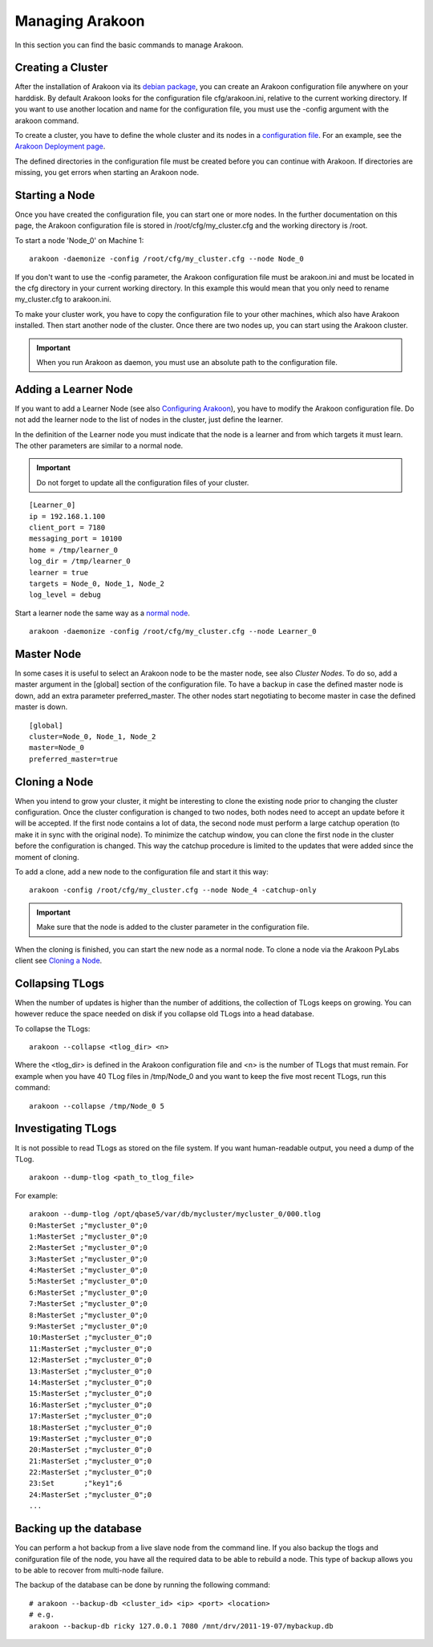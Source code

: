 ================
Managing Arakoon
================
In this section you can find the basic commands to manage Arakoon.

Creating a Cluster
==================
After the installation of Arakoon via its `debian package`_, you can create an
Arakoon configuration file anywhere on your harddisk. By default Arakoon looks
for the configuration file cfg/arakoon.ini, relative to the current working
directory. If you want to use another location and name for the configuration
file, you must use the -config argument with the arakoon command.

To create a cluster, you have to define the whole cluster and its nodes in a
`configuration file`_. For an example, see the `Arakoon Deployment page`_.

The defined directories in the configuration file must be created before you
can continue with Arakoon. If directories are missing, you get errors when
starting an Arakoon node.

.. _debian package: installing_arakoon.html
.. _configuration file: arakoon_configuration.html
.. _Arakoon Deployment page: arakoon_deployment.html

Starting a Node
===============
Once you have created the configuration file, you can start one or more nodes.
In the further documentation on this page, the Arakoon configuration file is
stored in /root/cfg/my_cluster.cfg and the working directory is /root.

To start a node 'Node_0' on Machine 1::

    arakoon -daemonize -config /root/cfg/my_cluster.cfg --node Node_0

If you don't want to use the -config parameter, the Arakoon configuration file
must be arakoon.ini and must be located in the cfg directory in your current
working directory. In this example this would mean that you only need to rename
my_cluster.cfg to arakoon.ini.

To make your cluster work, you have to copy the configuration file to your
other machines, which also have Arakoon installed. Then start another node of
the cluster. Once there are two nodes up, you can start using the Arakoon
cluster.

.. important::
   When you run Arakoon as daemon, you must use an absolute path to the
   configuration file.

Adding a Learner Node
=====================
If you want to add a Learner Node (see also `Configuring Arakoon`_), you have
to modify the Arakoon configuration file. Do not add the learner node to the
list of nodes in the cluster, just define the learner.

In the definition of the Learner node you must indicate that the node is a
learner and from which targets it must learn. The other parameters are similar
to a normal node.

.. important::
   Do not forget to update all the configuration files of your cluster.

::

    [Learner_0]
    ip = 192.168.1.100
    client_port = 7180
    messaging_port = 10100
    home = /tmp/learner_0
    log_dir = /tmp/learner_0
    learner = true
    targets = Node_0, Node_1, Node_2
    log_level = debug

Start a learner node the same way as a `normal node`_.

::

    arakoon -daemonize -config /root/cfg/my_cluster.cfg --node Learner_0

.. _Configuring Arakoon: pylabs/configuring_arakoon.html
.. _normal node: `Starting a Node`_

Master Node
===========
In some cases it is useful to select an Arakoon node to be the master node,
see also `Cluster Nodes`. To do so, add a master argument in the [global]
section of the configuration file. To have a backup in case the defined master
node is down, add an extra parameter preferred_master. The other nodes start
negotiating to become master in case the defined master is down.

::

    [global]
    cluster=Node_0, Node_1, Node_2
    master=Node_0
    preferred_master=true

.. _Cluster Nodes: cluster_nodes.html

Cloning a Node
==============
When you intend to grow your cluster, it might be interesting to clone the
existing node prior to changing the cluster configuration. Once the cluster
configuration is changed to two nodes, both nodes need to accept an update
before it will be accepted. If the first node contains a lot of data, the
second node must perform a large catchup operation (to make it in sync with the
original node). To minimize the catchup window, you can clone the first node in
the cluster before the configuration is changed. This way the catchup procedure
is limited to the updates that were added since the moment of cloning.

To add a clone, add a new node to the configuration file and start it this
way::

    arakoon -config /root/cfg/my_cluster.cfg --node Node_4 -catchup-only

.. important::
   Make sure that the node is added to the cluster parameter in the
   configuration file.

When the cloning is finished, you can start the new node as a normal node. To
clone a node via the Arakoon PyLabs client see `Cloning a Node`_.

.. _Cloning a Node: pylabs/cloning_a_node.html

Collapsing TLogs
================
When the number of updates is higher than the number of additions, the
collection of TLogs keeps on growing. You can however reduce the space needed
on disk if you collapse old TLogs into a head database.

To collapse the TLogs::

    arakoon --collapse <tlog_dir> <n>

Where the <tlog_dir> is defined in the Arakoon configuration file and <n> is
the number of TLogs that must remain. For example when you have 40 TLog files
in /tmp/Node_0 and you want to keep the five most recent TLogs, run this
command::

    arakoon --collapse /tmp/Node_0 5

Investigating TLogs
===================
It is not possible to read TLogs as stored on the file system. If you want
human-readable output, you need a dump of the TLog.

::

    arakoon --dump-tlog <path_to_tlog_file>

For example::

    arakoon --dump-tlog /opt/qbase5/var/db/mycluster/mycluster_0/000.tlog 
    0:MasterSet ;"mycluster_0";0
    1:MasterSet ;"mycluster_0";0
    2:MasterSet ;"mycluster_0";0
    3:MasterSet ;"mycluster_0";0
    4:MasterSet ;"mycluster_0";0
    5:MasterSet ;"mycluster_0";0
    6:MasterSet ;"mycluster_0";0
    7:MasterSet ;"mycluster_0";0
    8:MasterSet ;"mycluster_0";0
    9:MasterSet ;"mycluster_0";0
    10:MasterSet ;"mycluster_0";0
    11:MasterSet ;"mycluster_0";0
    12:MasterSet ;"mycluster_0";0
    13:MasterSet ;"mycluster_0";0
    14:MasterSet ;"mycluster_0";0
    15:MasterSet ;"mycluster_0";0
    16:MasterSet ;"mycluster_0";0
    17:MasterSet ;"mycluster_0";0
    18:MasterSet ;"mycluster_0";0
    19:MasterSet ;"mycluster_0";0
    20:MasterSet ;"mycluster_0";0
    21:MasterSet ;"mycluster_0";0
    22:MasterSet ;"mycluster_0";0
    23:Set       ;"key1";6
    24:MasterSet ;"mycluster_0";0
    ...

Backing up the database
=======================
You can perform a hot backup from a live slave node from the command line. If
you also backup the tlogs and conifguration file of the node, you have all the
required data to be able to rebuild a node. This type of backup allows you to
be able to recover from multi-node failure.

The backup of the database can be done by running the following command::

    # arakoon --backup-db <cluster_id> <ip> <port> <location>
    # e.g.
    arakoon --backup-db ricky 127.0.0.1 7080 /mnt/drv/2011-19-07/mybackup.db
